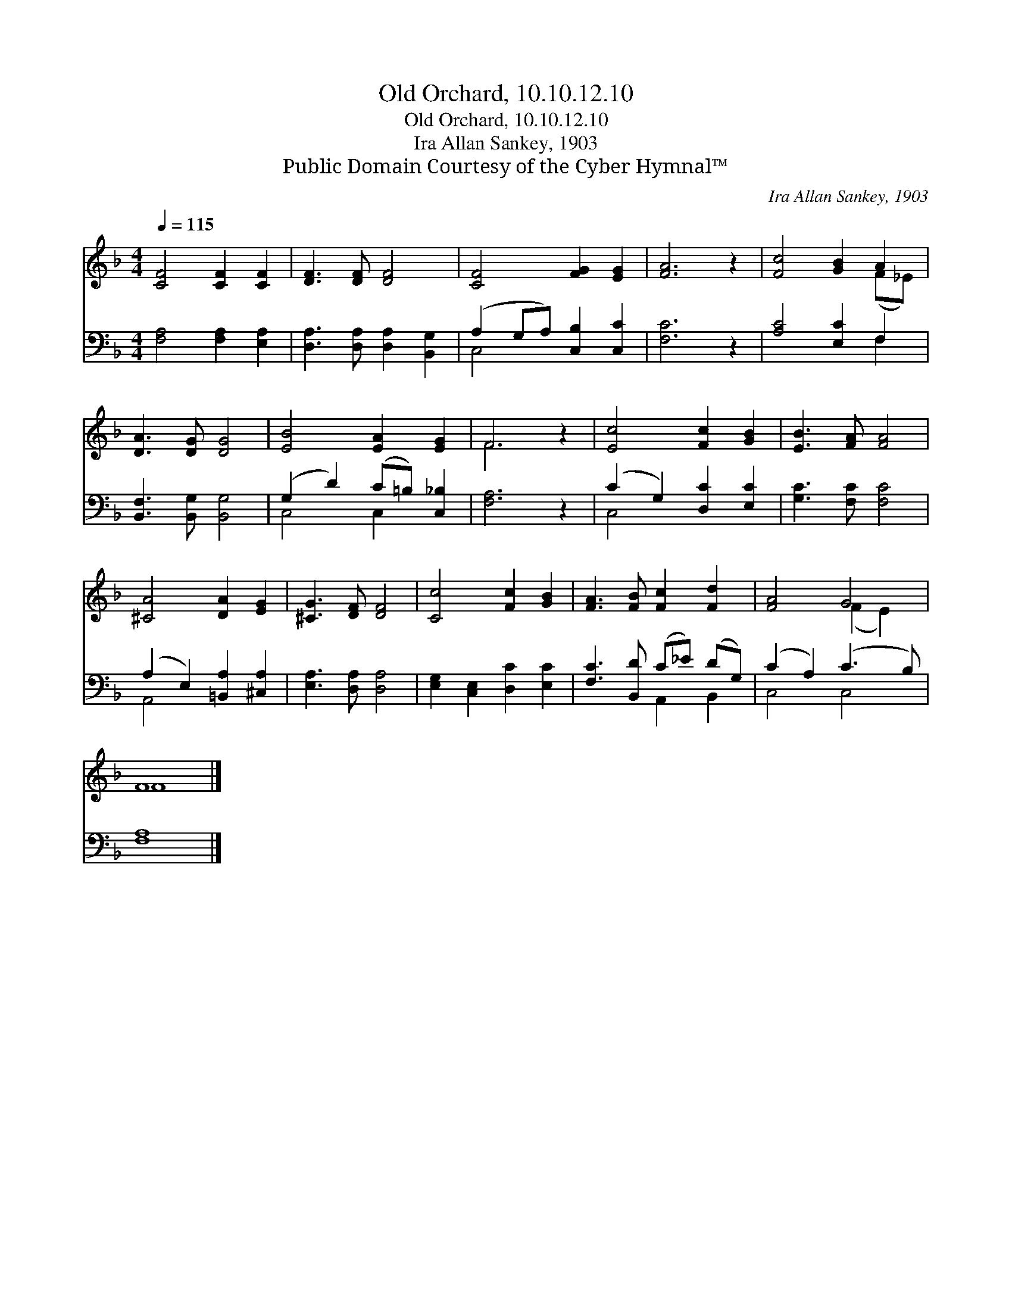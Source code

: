 X:1
T:Old Orchard, 10.10.12.10
T:Old Orchard, 10.10.12.10
T:Ira Allan Sankey, 1903
T:Public Domain Courtesy of the Cyber Hymnal™
C:Ira Allan Sankey, 1903
Z:Public Domain
Z:Courtesy of the Cyber Hymnal™
%%score ( 1 2 ) ( 3 4 )
L:1/8
Q:1/4=115
M:4/4
K:F
V:1 treble 
V:2 treble 
V:3 bass 
V:4 bass 
V:1
 [CF]4 [CF]2 [CF]2 | [DF]3 [DF] [DF]4 | [CF]4 [FG]2 [EG]2 | [FA]6 z2 | [Fc]4 [GB]2 A2 | %5
 [DA]3 [DG] [DG]4 | [EB]4 [EA]2 [EG]2 | F6 z2 | [Ec]4 [Fc]2 [GB]2 | [EB]3 [FA] [FA]4 | %10
 [^CA]4 [DA]2 [EG]2 | [^CG]3 [DF] [DF]4 | [Cc]4 [Fc]2 [GB]2 | [FA]3 [FB] [Fc]2 [Fd]2 | [FA]4 G4 | %15
 F8 |] %16
V:2
 x8 | x8 | x8 | x8 | x6 (F_E) | x8 | x8 | F6 x2 | x8 | x8 | x8 | x8 | x8 | x8 | x4 (F2 E2) | F8 |] %16
V:3
 [F,A,]4 [F,A,]2 [E,A,]2 | [D,A,]3 [D,A,] [D,A,]2 [B,,G,]2 | (A,2 G,A,) [C,B,]2 [C,C]2 | %3
 [F,C]6 z2 | [A,C]4 [E,C]2 F,2 | [B,,F,]3 [B,,G,] [B,,G,]4 | (G,2 D2) (C=B,) [C,_B,]2 | %7
 [F,A,]6 z2 | (C2 G,2) [D,C]2 [E,C]2 | [G,C]3 [F,C] [F,C]4 | (A,2 E,2) [=B,,A,]2 [^C,A,]2 | %11
 [E,A,]3 [D,A,] [D,A,]4 | [E,G,]2 [C,E,]2 [D,C]2 [E,C]2 | [F,C]3 [B,,D] (C_E) (DG,) | %14
 (C2 A,2) (C3 B,) | [F,A,]8 |] %16
V:4
 x8 | x8 | C,4 x4 | x8 | x6 F,2 | x8 | C,4 C,2 x2 | x8 | C,4 x4 | x8 | A,,4 x4 | x8 | x8 | %13
 x4 A,,2 B,,2 | C,4 C,4 | x8 |] %16

